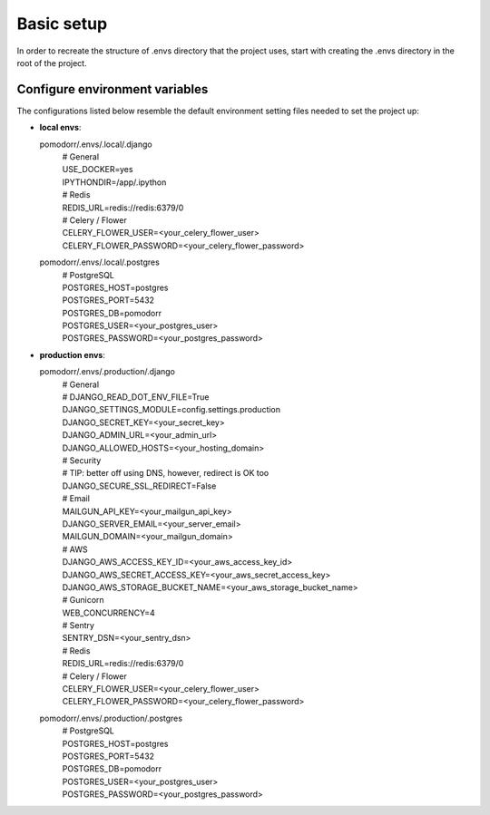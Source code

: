 Basic setup
===========

In order to recreate the structure of .envs directory that the project uses, start with creating the .envs directory in
the root of the project.

.. image:: images/envs.png


Configure environment variables
-------------------------------
The configurations listed below resemble the default environment setting files needed to set the project up:

- | **local envs**:
  pomodorr/.envs/.local/.django
    | # General
    | USE_DOCKER=yes
    | IPYTHONDIR=/app/.ipython

    | # Redis
    | REDIS_URL=redis://redis:6379/0

    | # Celery / Flower
    | CELERY_FLOWER_USER=<your_celery_flower_user>
    | CELERY_FLOWER_PASSWORD=<your_celery_flower_password>

  pomodorr/.envs/.local/.postgres
    | # PostgreSQL
    | POSTGRES_HOST=postgres
    | POSTGRES_PORT=5432
    | POSTGRES_DB=pomodorr
    | POSTGRES_USER=<your_postgres_user>
    | POSTGRES_PASSWORD=<your_postgres_password>

- | **production envs**:
  pomodorr/.envs/.production/.django
    | # General
    | # DJANGO_READ_DOT_ENV_FILE=True
    | DJANGO_SETTINGS_MODULE=config.settings.production
    | DJANGO_SECRET_KEY=<your_secret_key>
    | DJANGO_ADMIN_URL=<your_admin_url>
    | DJANGO_ALLOWED_HOSTS=<your_hosting_domain>

    | # Security
    | # TIP: better off using DNS, however, redirect is OK too
    | DJANGO_SECURE_SSL_REDIRECT=False

    | # Email
    | MAILGUN_API_KEY=<your_mailgun_api_key>
    | DJANGO_SERVER_EMAIL=<your_server_email>
    | MAILGUN_DOMAIN=<your_mailgun_domain>

    | # AWS
    | DJANGO_AWS_ACCESS_KEY_ID=<your_aws_access_key_id>
    | DJANGO_AWS_SECRET_ACCESS_KEY=<your_aws_secret_access_key>
    | DJANGO_AWS_STORAGE_BUCKET_NAME=<your_aws_storage_bucket_name>

    | # Gunicorn
    | WEB_CONCURRENCY=4

    | # Sentry
    | SENTRY_DSN=<your_sentry_dsn>


    | # Redis
    | REDIS_URL=redis://redis:6379/0


    | # Celery / Flower
    | CELERY_FLOWER_USER=<your_celery_flower_user>
    | CELERY_FLOWER_PASSWORD=<your_celery_flower_password>
  pomodorr/.envs/.production/.postgres
    | # PostgreSQL
    | POSTGRES_HOST=postgres
    | POSTGRES_PORT=5432
    | POSTGRES_DB=pomodorr
    | POSTGRES_USER=<your_postgres_user>
    | POSTGRES_PASSWORD=<your_postgres_password>
